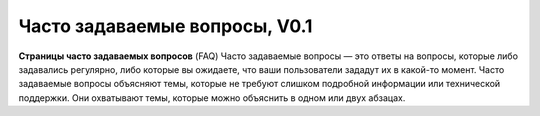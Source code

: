 Часто задаваемые вопросы, V0.1
==============================

**Страницы часто задаваемых вопросов** (FAQ)
Часто задаваемые вопросы — это ответы на вопросы, которые либо задавались регулярно, либо которые вы ожидаете, что ваши пользователи зададут их в какой-то момент. Часто задаваемые вопросы объясняют темы, которые не требуют слишком подробной информации или технической поддержки. Они охватывают темы, которые можно объяснить в одном или двух абзацах.
